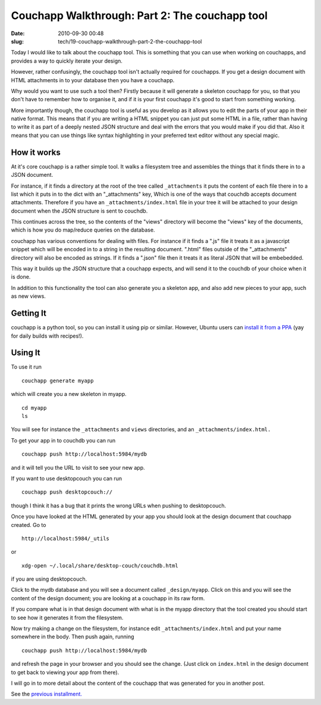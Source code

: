 Couchapp Walkthrough: Part 2: The couchapp tool
###############################################

:date: 2010-09-30 00:48
:slug: tech/19-couchapp-walkthrough-part-2-the-couchapp-tool

Today I would like to talk about the couchapp tool. This is something that you can use when working on couchapps, and provides a way to quickly iterate your design.

However, rather confusingly, the couchapp tool isn't actually required for couchapps. If you get a design document with HTML attachments in to your database then you have a couchapp.

Why would you want to use such a tool then? Firstly because it will generate a skeleton couchapp for you, so that you don't have to remember how to organise it, and if it is your first couchapp it's good to start from something working.

More importantly though, the couchapp tool is useful as you develop as it allows you to edit the parts of your app in their native format. This means that if you are writing a HTML snippet you can just put some HTML in a file, rather than having to write it as part of a deeply nested JSON structure and deal with the errors that you would make if you did that. Also it means that you can use things like syntax highlighting in your preferred text editor without any special magic.

How it works
------------

At it's core couchapp is a rather simple tool. It walks a filesystem tree and assembles the things that it finds there in to a JSON document.

For instance, if it finds a directory at the root of the tree called ``_attachments`` it puts the content of each file there in to a list which it puts in to the dict with an "_attachments" key, Which is one of the ways that couchdb accepts document attachments. Therefore if you have an ``_attachments/index.html`` file in your tree it will be attached to your design document when the JSON structure is sent to couchdb.

This continues across the tree, so the contents of the "views" directory will become the "views" key of the documents, which is how you do map/reduce queries on the database.

couchapp has various conventions for dealing with files. For instance if it finds a ".js" file it treats it as a javascript snippet which will be encoded in to a string in the resulting document. ".html" files outside of the "_attachments" directory will also be encoded as strings. If it finds a ".json" file then it treats it as literal JSON that will be embebedded.

This way it builds up the JSON structure that a couchapp expects, and will send it to the couchdb of your choice when it is done.

In addition to this functionality the tool can also generate you a skeleton app, and also add new pieces to your app, such as new views.

Getting It
----------

couchapp is a python tool, so you can install it using pip or similar. However, Ubuntu users can `install it from a PPA`_ (yay for daily builds with recipes!).

.. _install it from a PPA: https://launchpad.net/~couchapp/+archive/couchapp

Using It
--------

To use it run

::

  couchapp generate myapp

which will create you a new skeleton in myapp.

::

  cd myapp
  ls

You will see for instance the ``_attachments`` and ``views`` directories, and an ``_attachments/index.html.``

To get your app in to couchdb you can run

::

  couchapp push http://localhost:5984/mydb

and it will tell you the URL to visit to see your new app.

If you want to use desktopcouch you can run

::

  couchapp push desktopcouch://

though I think it has a bug that it prints the wrong URLs when pushing to desktopcouch.

Once you have looked at the HTML generated by your app you should look at the design document that couchapp created. Go to

::

  http://localhost:5984/_utils

or

::

  xdg-open ~/.local/share/desktop-couch/couchdb.html

if you are using desktopcouch.

Click to the mydb database and you will see a document called ``_design/myapp``. Click on this and you will see the content of the design document; you are looking at a couchapp in its raw form.

If you compare what is in that design document with what is in the myapp directory that the tool created you should start to see how it generates it from the filesystem.

Now try making a change on the filesystem, for instance edit ``_attachments/index.html`` and put your name somewhere in the body. Then push again, running

::

  couchapp push http://localhost:5984/mydb

and refresh the page in your browser and you should see the change. (Just click on ``index.html`` in the design document to get back to viewing your app from there).

I will go in to more detail about the content of the couchapp that was generated for you in another post.

See the `previous installment.`_

.. _previous installment.: /weblog/tech/18-couchapp-walkthrough-part-1.html
